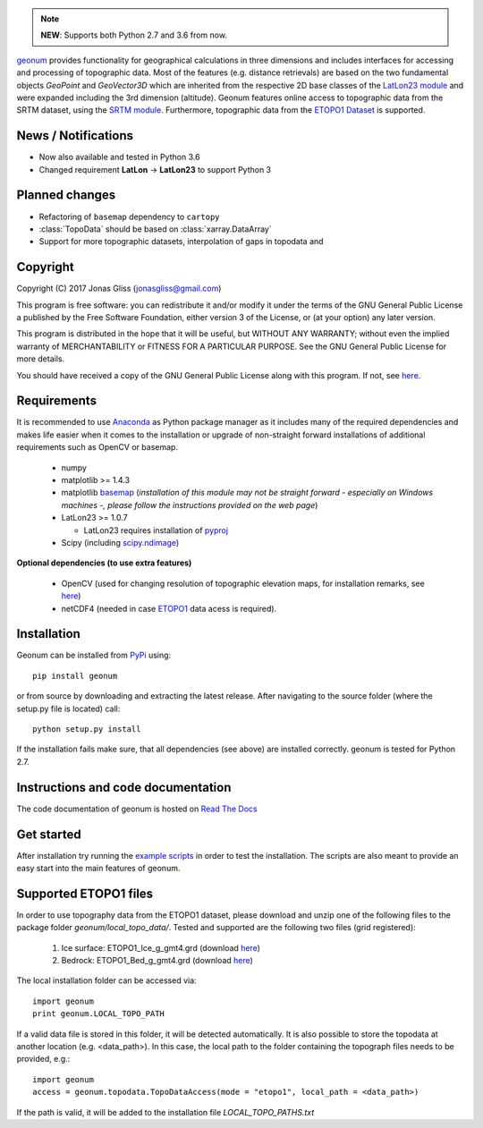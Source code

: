 .. note:: **NEW**: Supports both Python 2.7 and 3.6 from now.

`geonum <https://github.com/jgliss/geonum>`__ provides functionality for geographical calculations in three dimensions and includes interfaces for accessing and processing of topographic data. Most of the features (e.g. distance retrievals) are based on the two fundamental objects *GeoPoint* and *GeoVector3D* which are inherited from the respective 2D base classes of the `LatLon23 module <https://pypi.org/project/LatLon23>`_ and were expanded including the 3rd dimension (altitude).
Geonum features online access to topographic data from the SRTM dataset, using the 
`SRTM module <https://pypi.python.org/pypi/SRTM.py/>`_. Furthermore, topographic data from the `ETOPO1 Dataset <https://www.ngdc.noaa.gov/mgg/global/global.html>`_ is supported.

News / Notifications
====================

- Now also available and tested in Python 3.6
- Changed requirement **LatLon** -> **LatLon23** to support Python 3

Planned changes
===============

- Refactoring of ``basemap`` dependency to ``cartopy``
- :class:`TopoData` should be based on :class:`xarray.DataArray`
- Support for more topographic datasets, interpolation of gaps in topodata and 

Copyright
=========
  
Copyright (C) 2017 Jonas Gliss (jonasgliss@gmail.com)

This program is free software: you can redistribute it and/or modify it under the terms of the GNU General Public License a published by the Free Software Foundation, either version 3 of the License, or (at your option) any later version.

This program is distributed in the hope that it will be useful, but WITHOUT ANY WARRANTY; without even the implied warranty of MERCHANTABILITY or FITNESS FOR A PARTICULAR PURPOSE. See the GNU General Public License for more details.

You should have received a copy of the GNU General Public License along with this program. If not, see `here <http://www.gnu.org/licenses/>`__.

Requirements
============

It is recommended to use `Anaconda <https://www.continuum.io/downloads>`_ as Python package manager as it includes many of the required dependencies and makes life easier when it comes to the installation or upgrade of non-straight forward installations of additional requirements such as OpenCV or basemap.

  - numpy
  - matplotlib >= 1.4.3
  - matplotlib `basemap <https://pypi.python.org/pypi/basemap/1.0.7>`_ (*installation of this module may not be straight forward - especially on Windows machines -, please follow the instructions provided on the web page*) 
  - LatLon23 >= 1.0.7
  
    - LatLon23 requires installation of `pyproj <https://pypi.python.org/pypi/pyproj/>`_
    
  - Scipy (including `scipy.ndimage <https://docs.scipy.org/doc/scipy-0.18.1/reference/ndimage.html>`_)

**Optional dependencies (to use extra features)**

  - OpenCV (used for changing resolution of topographic elevation maps, for installation remarks, see `here <http://opencv-python-tutroals.readthedocs.io/en/latest/py_tutorials/py_setup/py_setup_in_windows/py_setup_in_windows.html>`_)
  - netCDF4 (needed in case `ETOPO1 <https://www.ngdc.noaa.gov/mgg/global/global.html>`_ data acess is required).

Installation
============

Geonum can be installed from `PyPi <https://pypi.python.org/pypi/geonum>`_ using::

  pip install geonum
  
or from source by downloading and extracting the latest release. After navigating to the source folder (where the setup.py file is located) call::

  python setup.py install
  
If the installation fails make sure, that all dependencies (see above) are installed correctly. geonum is tested for Python 2.7.

Instructions and code documentation
===================================

The code documentation of geonum is hosted on `Read The Docs <http://geonum.readthedocs.io/en/latest/index.html>`_

Get started
===========

After installation try running the `example scripts <http://geonum.readthedocs.io/en/latest/examples.html>`_ in order to test the installation. The scripts are also meant to provide an easy start into the main features of geonum.

Supported ETOPO1 files
======================

In order to use topography data from the ETOPO1 dataset, please download and unzip one of the following files to the package folder *geonum/local_topo_data/*.
Tested and supported are the following two files (grid registered):

  1. Ice surface: ETOPO1_Ice_g_gmt4.grd (download `here <https://www.ngdc.noaa.gov/mgg/global/relief/ETOPO1/data/ice_surface/grid_registered/netcdf/ETOPO1_Ice_g_gmt4.grd.gz>`__)
  2. Bedrock: ETOPO1_Bed_g_gmt4.grd (download `here <https://www.ngdc.noaa.gov/mgg/global/relief/ETOPO1/data/bedrock/grid_registered/netcdf/ETOPO1_Bed_g_gmt4.grd.gz>`__)
  
The local installation folder can be accessed via::

  import geonum
  print geonum.LOCAL_TOPO_PATH
  
If a valid data file is stored in this folder, it will be detected automatically. It is also possible to store the topodata at another location (e.g. <data_path>). In this case, the local path to the folder containing the topograph files needs to be provided, e.g.::

  import geonum
  access = geonum.topodata.TopoDataAccess(mode = "etopo1", local_path = <data_path>)
  
If the path is valid, it will be added to the installation file *LOCAL_TOPO_PATHS.txt*
